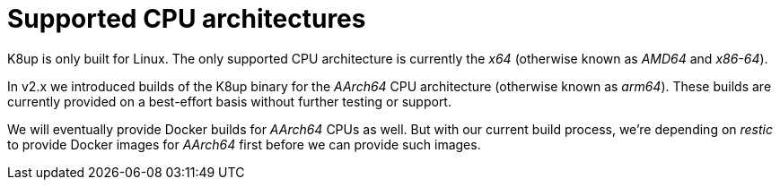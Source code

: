 = Supported CPU architectures

K8up is only built for Linux.
The only supported CPU architecture is currently the _x64_ (otherwise known as _AMD64_ and _x86-64_).

In v2.x we introduced builds of the K8up binary for the _AArch64_ CPU architecture (otherwise known as _arm64_).
These builds are currently provided on a best-effort basis without further testing or support.

We will eventually provide Docker builds for _AArch64_ CPUs as well.
But with our current build process, we're depending on _restic_ to provide Docker images for _AArch64_ first before we can provide such images.
